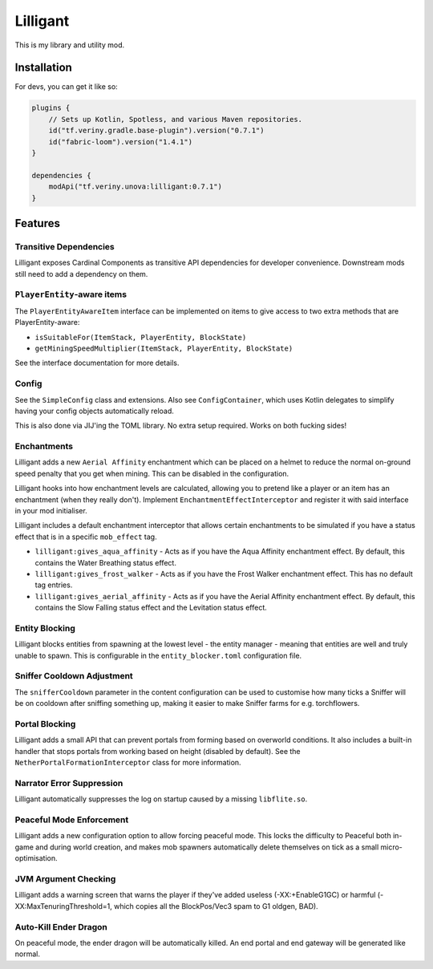 Lilligant
=========

This is my library and utility mod.

Installation
~~~~~~~~~~~~

For devs, you can get it like so:

.. code-block:: kotlin

    plugins {
        // Sets up Kotlin, Spotless, and various Maven repositories.
        id("tf.veriny.gradle.base-plugin").version("0.7.1")
        id("fabric-loom").version("1.4.1")
    }

    dependencies {
        modApi("tf.veriny.unova:lilligant:0.7.1")
    }

Features
~~~~~~~~

Transitive Dependencies
-----------------------

Lilligant exposes Cardinal Components as
transitive API dependencies for developer convenience. Downstream mods still need to add a
dependency on them.

``PlayerEntity``-aware items
----------------------------

The ``PlayerEntityAwareItem`` interface can be implemented on items to give access to two extra
methods that are PlayerEntity-aware:

- ``isSuitableFor(ItemStack, PlayerEntity, BlockState)``
- ``getMiningSpeedMultiplier(ItemStack, PlayerEntity, BlockState)``

See the interface documentation for more details.

Config
------

See the ``SimpleConfig`` class and extensions. Also see ``ConfigContainer``, which uses Kotlin
delegates to simplify having your config objects automatically reload.

This is also done via JIJ'ing the TOML library. No extra setup required. Works on both fucking
sides!

Enchantments
------------

Lilligant adds a new ``Aerial Affinity`` enchantment which can be placed on a helmet to reduce the
normal on-ground speed penalty that you get when mining. This can be disabled in the configuration.

Lilligant hooks into how enchantment levels are calculated, allowing you to pretend like a player
or an item has an enchantment (when they really don't). Implement ``EnchantmentEffectInterceptor``
and register it with said interface in your mod initialiser.

Lilligant includes a default enchantment interceptor that allows certain enchantments to be
simulated if you have a status effect that is in a specific ``mob_effect`` tag.

- ``lilligant:gives_aqua_affinity`` - Acts as if you have the Aqua Affinity enchantment effect.
  By default, this contains the Water Breathing status effect.
- ``lilligant:gives_frost_walker`` - Acts as if you have the Frost Walker enchantment effect.
  This has no default tag entries.
- ``lilligant:gives_aerial_affinity`` - Acts as if you have the Aerial Affinity enchantment effect.
  By default, this contains the Slow Falling status effect and the Levitation status effect.

Entity Blocking
---------------

Lilligant blocks entities from spawning at the lowest level - the entity manager - meaning that
entities are well and truly unable to spawn. This is configurable in the ``entity_blocker.toml``
configuration file.

Sniffer Cooldown Adjustment
---------------------------

The ``snifferCooldown`` parameter in the content configuration can be used to customise how many
ticks a Sniffer will be on cooldown after sniffing something up, making it easier to make Sniffer
farms for e.g. torchflowers.

Portal Blocking
---------------

Lilligant adds a small API that can prevent portals from forming based on overworld conditions.
It also includes a built-in handler that stops portals from working based on height (disabled
by default). See the ``NetherPortalFormationInterceptor`` class for more information.

Narrator Error Suppression
--------------------------

Lilligant automatically suppresses the log on startup caused by a missing ``libflite.so``.

Peaceful Mode Enforcement
-------------------------

Lilligant adds a new configuration option to allow forcing peaceful mode. This locks the difficulty
to Peaceful both in-game and during world creation, and makes mob spawners automatically delete
themselves on tick as a small micro-optimisation.

JVM Argument Checking
---------------------

Lilligant adds a warning screen that warns the player if they've added useless (-XX:+EnableG1GC)
or harmful (-XX:MaxTenuringThreshold=1, which copies all the BlockPos/Vec3 spam to G1 oldgen, BAD).

Auto-Kill Ender Dragon
----------------------

On peaceful mode, the ender dragon will be automatically killed. An end portal and end gateway will
be generated like normal.